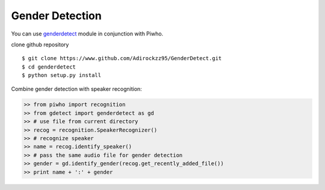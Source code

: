 Gender Detection
----------------

You can use
`genderdetect <https://www.github.com/Adirockzz95/GenderDetect.git>`__
module in conjunction with Piwho.

clone github repository

::

    $ git clone https://www.github.com/Adirockzz95/GenderDetect.git
    $ cd genderdetect
    $ python setup.py install

Combine gender detection with speaker recognition:

.. code:: python

    >> from piwho import recognition
    >> from gdetect import genderdetect as gd
    >> # use file from current directory
    >> recog = recognition.SpeakerRecognizer()
    >> # recognize speaker 
    >> name = recog.identify_speaker()
    >> # pass the same audio file for gender detection
    >> gender = gd.identify_gender(recog.get_recently_added_file())
    >> print name + ':' + gender
